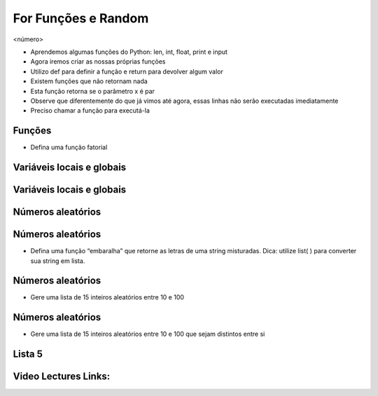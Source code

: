 ====================
For Funções e Random
====================


.. image:: img/TWP10_001.jpeg
   :height: 14.925cm
   :width: 9.258cm
   :alt: 


<número>

.. image:: img/TWP20_001.png
   :height: 2.195cm
   :width: 9.974cm
   :alt: 


.. image:: img/TWP20_002.png
   :height: 5.291cm
   :width: 2.354cm
   :alt: 


.. image:: img/TWP20_003.png
   :height: 5.079cm
   :width: 9.842cm
   :alt: 


.. image:: img/TWP20_002.png
   :height: 5.291cm
   :width: 2.354cm
   :alt: 


.. image:: img/TWP20_004.png
   :height: 5.608cm
   :width: 10.609cm
   :alt: 


.. image:: img/TWP20_005.png
   :height: 2.036cm
   :width: 8.783cm
   :alt: 


.. image:: img/TWP20_006.png
   :height: 5.238cm
   :width: 1.798cm
   :alt: 


.. image:: img/TWP20_006.png
   :height: 5.238cm
   :width: 1.798cm
   :alt: 


.. image:: img/TWP20_007.png
   :height: 1.603cm
   :width: 12.705cm
   :alt: 


.. image:: img/TWP20_008.png
   :height: 5.2cm
   :width: 11.762cm
   :alt: 


.. image:: img/TWP20_009.png
   :height: 3.215cm
   :width: 2.886cm
   :alt: 


.. image:: img/TWP20_009.png
   :height: 3.215cm
   :width: 2.886cm
   :alt: 



+ Aprendemos algumas funções do Python: len, int, float, print e input
+ Agora iremos criar as nossas próprias funções
+ Utilizo def para definir a função e return para devolver algum valor
+ Existem funções que não retornam nada





+ Esta função retorna se o parâmetro x é par
+ Observe que diferentemente do que já vimos até agora, essas linhas
  não serão executadas imediatamente
+ Preciso chamar a função para executá-la


.. image:: img/TWP20_010.png
   :height: 1.666cm
   :width: 8.889cm
   :alt: 


.. image:: img/TWP20_011.png
   :height: 3.492cm
   :width: 5.873cm
   :alt: 


Funções
=======



+ Defina uma função fatorial


.. image:: img/TWP20_012.png
   :height: 5.211cm
   :width: 8.042cm
   :alt: 


.. image:: img/TWP20_013.png
   :height: 5.8cm
   :width: 15.913cm
   :alt: 


Variáveis locais e globais
==========================


.. image:: img/TWP20_014.png
   :height: 6.005cm
   :width: 17.726cm
   :alt: 


.. image:: img/TWP20_015.png
   :height: 3.544cm
   :width: 9.947cm
   :alt: 


Variáveis locais e globais
==========================


.. image:: img/TWP20_016.png
   :height: 7.116cm
   :width: 17.514cm
   :alt: 


.. image:: img/TWP20_017.png
   :height: 3.465cm
   :width: 9.63cm
   :alt: 


Números aleatórios
==================


.. image:: img/TWP20_018.png
   :height: 12.571cm
   :width: 22.825cm
   :alt: 


Números aleatórios
==================



+ Defina uma função “embaralha” que retorne as letras de uma string
  misturadas. Dica: utilize list( ) para converter sua string em lista.


.. image:: img/TWP20_019.png
   :height: 4.576cm
   :width: 11.667cm
   :alt: 


.. image:: img/TWP20_020.png
   :height: 3.492cm
   :width: 12.117cm
   :alt: 


Números aleatórios
==================



+ Gere uma lista de 15 inteiros aleatórios entre 10 e 100


.. image:: img/TWP20_021.png
   :height: 5cm
   :width: 20.001cm
   :alt: 


Números aleatórios
==================



+ Gere uma lista de 15 inteiros aleatórios entre 10 e 100 que sejam
  distintos entre si




.. image:: img/TWP20_022.png
   :height: 8.585cm
   :width: 17.401cm
   :alt: 


Lista 5
=======


.. image:: img/TWP05_041.jpeg
   :height: 12.571cm
   :width: 9.411cm
   :alt: 



Video Lectures Links:
=====================

.. youtube:: SWz-TDaVOjU
      :height: 315
      :width: 560
      :align: left
.. youtube:: hkmTg3ambZA
      :height: 315
      :width: 560
      :align: left
.. youtube:: MtTqwE7xFeA
      :height: 315
      :width: 560
      :align: left
.. youtube:: lkF7fwwdn74
      :height: 315
      :width: 560
      :align: left
.. youtube:: nWgRu1S0T4s
      :height: 315
      :width: 560
      :align: left
.. youtube:: HhwANFfzIMk
      :height: 315
      :width: 560
      :align: left
.. youtube:: m-JiN6pMY34
      :height: 315
      :width: 560
      :align: left
.. youtube:: -dapAyrls9o
      :height: 315
      :width: 560
      :align: left
.. youtube:: EetzrvvQIKQ
      :height: 315
      :width: 560
      :align: left
